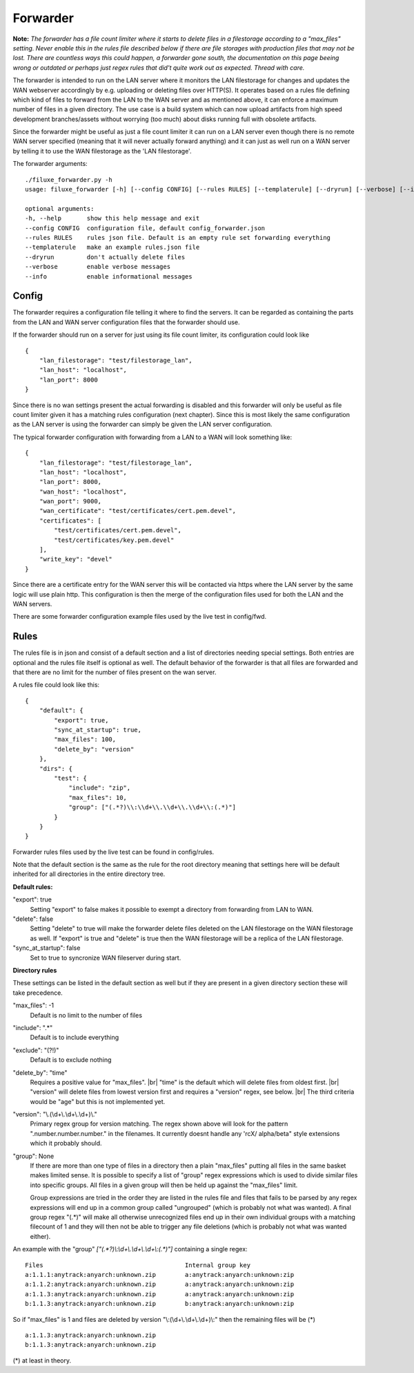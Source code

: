 
###########################
Forwarder
###########################

**Note:** *The forwarder has a file count limiter where it starts to delete files in a filestorage according to a "max_files" setting. Never enable this in the rules file described below if there are file storages with production files that may not be lost. There are countless ways this could happen, a forwarder gone south, the documentation on this page beeing wrong or outdated or perhaps just regex rules that did't quite work out as expected. Thread with care.*


The forwarder is intended to run on the LAN server where it monitors the LAN filestorage for changes and updates the WAN webserver accordingly by e.g. uploading or deleting files over HTTP(S). It operates based on a rules file defining which kind of files to forward from the LAN to the WAN server and as mentioned above, it can enforce a maximum number of files in a given directory. The use case is a build system which can now upload artifacts from high speed development branches/assets without worrying (too much) about disks running full with obsolete artifacts.

Since the forwarder might be useful as just a file count limiter it can run on a LAN server even though there is no remote WAN server specified (meaning that it will never actually forward anything) and it can just as well run on a WAN server by telling it to use the WAN filestorage as the 'LAN filestorage'.

The forwarder arguments:
::
    ./filuxe_forwarder.py -h
    usage: filuxe_forwarder [-h] [--config CONFIG] [--rules RULES] [--templaterule] [--dryrun] [--verbose] [--info]

    optional arguments:
    -h, --help       show this help message and exit
    --config CONFIG  configuration file, default config_forwarder.json
    --rules RULES    rules json file. Default is an empty rule set forwarding everything
    --templaterule   make an example rules.json file
    --dryrun         don't actually delete files
    --verbose        enable verbose messages
    --info           enable informational messages

************************************************************
Config
************************************************************

The forwarder requires a configuration file telling it where to find the servers. It can be regarded as containing the parts from the LAN and WAN server configuration files that the forwarder should use. 

If the forwarder should run on a server for just using its file count limiter, its configuration could look like
::

    {
        "lan_filestorage": "test/filestorage_lan",
        "lan_host": "localhost",
        "lan_port": 8000
    }

Since there is no wan settings present the actual forwarding is disabled and this forwarder will only be useful as file count limiter given it has a matching rules configuration (next chapter). Since this is most likely the same configuration as the LAN server is using the forwarder can simply be given the LAN server configuration.


The typical forwarder configuration with forwarding from a LAN to a WAN will look something like:
::
    {
        "lan_filestorage": "test/filestorage_lan",
        "lan_host": "localhost",
        "lan_port": 8000,
        "wan_host": "localhost",
        "wan_port": 9000,
        "wan_certificate": "test/certificates/cert.pem.devel",
        "certificates": [
            "test/certificates/cert.pem.devel",
            "test/certificates/key.pem.devel"
        ],
        "write_key": "devel"
    }

Since there are a certificate entry for the WAN server this will be contacted via https where the LAN server by the same logic will use plain http. This configuration is then the merge of the configuration files used for both the LAN and the WAN servers.

There are some forwarder configuration example files used by the live test in config/fwd.




************************************************************
Rules
************************************************************

The rules file is in json and consist of a default section and a list of directories needing special settings. Both entries are optional and the rules file itself is optional as well. The default behavior of the forwarder is that all files are forwarded and that there are no limit for the number of files present on the wan server. 

A rules file could look like this:
::

    {
        "default": {
            "export": true,
            "sync_at_startup": true,
            "max_files": 100,
            "delete_by": "version"
        },
        "dirs": {
            "test": {
                "include": "zip",
                "max_files": 10,
                "group": ["(.*?)\\:\\d+\\.\\d+\\.\\d+\\:(.*)"]
            }
        }
    }

Forwarder rules files used by the live test can be found in config/rules.
    
Note that the default section is the same as the rule for the root directory meaning that settings here will be default inherited for all directories in the entire directory tree.

**Default rules:**

"export": true
    Setting "export" to false makes it possible to exempt a directory from forwarding from LAN to WAN.

"delete": false
    Setting "delete" to true will make the forwarder delete files deleted on the LAN filestorage on the WAN filestorage as well. If "export" is true and "delete" is true then the WAN filestorage will be a replica of the LAN filestorage.

"sync_at_startup": false
    Set to true to syncronize WAN fileserver during start.

**Directory rules**

These settings can be listed in the default section as well but if they are present in a
given directory section these will take precedence.

"max_files": -1
    Default is no limit to the number of files

"include": ".*"
    Default is to include everything

"exclude": "(?!)"
    Default is to exclude nothing

"delete_by": "time"
    Requires a positive value for "max_files". |br|
    "time" is the default which will delete files from oldest first. |br|
    "version" will delete files from lowest version first and requires a "version" regex, see below. |br|
    The third criteria would be "age" but this is not implemented yet.

"version": "\\.(\\d+\\.\\d+\\.\\d+)\\."
    Primary regex group for version matching. The regex shown above will look for the pattern ".number.number.number." in the filenames. It currently doesnt handle any 'rcX/ alpha/beta" style extensions which it probably should.

"group": None
    If there are more than one type of files in a directory then a plain "max_files" putting all files in the same basket makes limited sense. It is possible to specify a list of "group" regex expressions which is used to divide similar files into specific groups. All files in a given group will then be held up against the "max_files" limit.

    Group expressions are tried in the order they are listed in the rules file and files that fails to be parsed by any regex expressions will end up in a common group called "ungrouped" (which is probably not what was wanted). A final group regex "(.*)" will make all otherwise unrecognized files end up in their own individual groups with a matching filecount of 1 and they will then not be able to trigger any file deletions (which is probably not what was wanted either).

An example with the "group" `["(.*?)\\:\\d+\\.\\d+\\.\\d+\\:(.*)"]` containing a single regex:

::

    Files                                       Internal group key
    a:1.1.1:anytrack:anyarch:unknown.zip        a:anytrack:anyarch:unknown:zip
    a:1.1.2:anytrack:anyarch:unknown.zip        a:anytrack:anyarch:unknown:zip
    a:1.1.3:anytrack:anyarch:unknown.zip        a:anytrack:anyarch:unknown:zip
    b:1.1.3:anytrack:anyarch:unknown.zip        b:anytrack:anyarch:unknown:zip

So if "max_files" is 1 and files are deleted by version "\\:(\\d+\\.\\d+\\.\\d+)\\:" then the remaining files will be (*)

::

    a:1.1.3:anytrack:anyarch:unknown.zip
    b:1.1.3:anytrack:anyarch:unknown.zip

(*) at least in theory.



.. |br| raw:: html

      <br>
